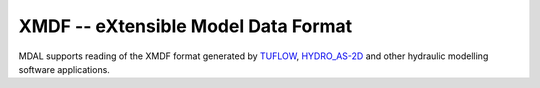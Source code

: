 .. _driver.xmdf:

================================================================================
XMDF -- eXtensible Model Data Format
================================================================================

.. shortname:: XMDF

.. built_in_by_default::

MDAL supports reading of the XMDF format generated by TUFLOW_, HYDRO_AS-2D_ and other hydraulic modelling software applications.

.. _TUFLOW: https://www.tuflow.com/
.. _HYDRO_AS-2D : https://www.hydroas-2d.com/
